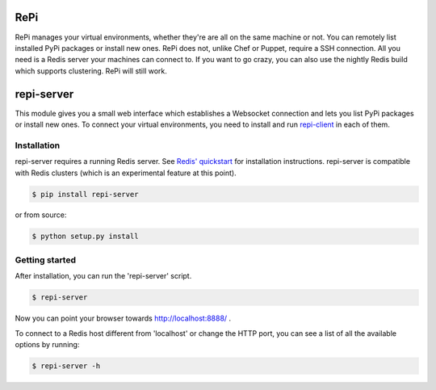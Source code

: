RePi
===========

RePi manages your virtual environments, whether they're are all
on the same machine or not. You can remotely list installed PyPi
packages or install new ones. RePi does not, unlike Chef or Puppet,
require a SSH connection. All you need is a Redis server your machines
can connect to. If you want to go crazy, you can also use the nightly
Redis build which supports clustering. RePi will still work.


repi-server
===========

This module gives you a small web interface which establishes a
Websocket connection and lets you list PyPi packages or install new
ones. To connect your virtual environments, you need to install and run
`repi-client <http://github.com/vortec/repi-client>`_ in each of them.


Installation
------------

repi-server requires a running Redis server. See `Redis' quickstart
<http://redis.io/topics/quickstart>`_ for installation instructions.
repi-server is compatible with Redis clusters (which is an experimental
feature at this point).

.. code-block:: bash

    $ pip install repi-server

or from source:

.. code-block:: bash

    $ python setup.py install

Getting started
---------------

After installation, you can run the 'repi-server' script.

.. code-block:: bash

    $ repi-server

Now you can point your browser towards http://localhost:8888/ .

To connect to a Redis host different from 'localhost' or change the HTTP
port, you can see a list of all the available options by running:

.. code-block:: bash

    $ repi-server -h
